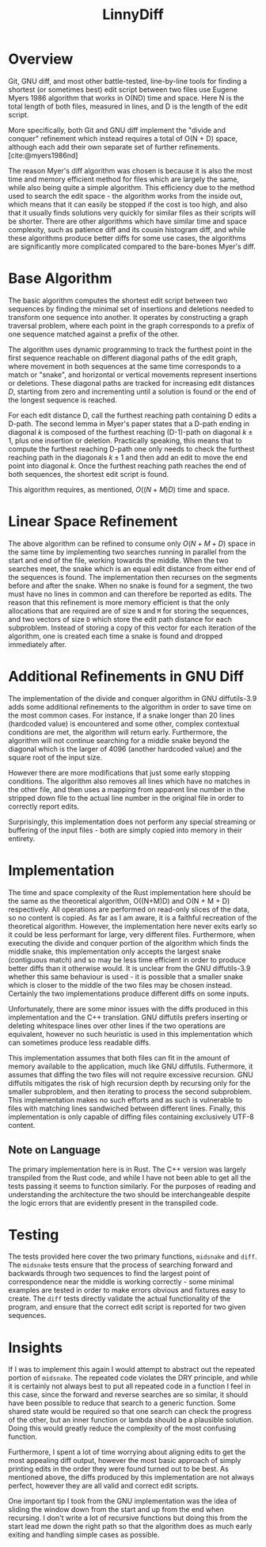 #+title: LinnyDiff
#+bibliography: refs.bib

* Overview
Git, GNU diff, and most other battle-tested, line-by-line tools for finding a shortest (or sometimes best) edit script between two files use Eugene Myers 1986 algorithm that works in O(ND) time and space. Here N is the total length of both files, measured in lines, and D is the length of the edit script.

More specifically, both Git and GNU diff implement the "divide and conquer" refinement which instead requires a total of O(N + D) space, although each add their own separate set of further refinements. [cite:@myers1986nd]

The reason Myer's diff algorithm was chosen is because it is also the most time and memory efficient method for files which are largely the same, while also being quite a simple algorithm. This efficiency due to the method used to search the edit space - the algorithm works from the inside out, which means that it can easily be stopped if the cost is too high, and also that it usually finds solutions very quickly for similar files as their scripts will be shorter. There are other algorithms which have similar time and space complexity, such as patience diff and its cousin histogram diff, and while these algorithms produce better diffs for some use cases, the algorithms are significantly more complicated compared to the bare-bones Myer's diff.

* Base Algorithm
The basic algorithm computes the shortest edit script between two sequences by finding the minimal set of insertions and deletions needed to transform one sequence into another. It operates by constructing a graph traversal problem, where each point in the graph corresponds to a prefix of one sequence matched against a prefix of the other.

The algorithm uses dynamic programming to track the furthest point in the first sequence reachable on different diagonal paths of the edit graph, where movement in both sequences at the same time corresponds to a match or "snake", and horizontal or vertical movements represent insertions or deletions. These diagonal paths are tracked for increasing edit distances $D$, starting from zero and incrementing until a solution is found or the end of the longest sequence is reached.

For each edit distance D, call the furthest reaching path containing D edits a D-path. The second lemma in Myer's paper states that a D-path ending in diagonal $k$ is composed of the furthest reaching (D-1)-path on diagonal $k \pm 1$, plus one insertion or deletion. Practically speaking, this means that to compute the furthest reaching D-path one only needs to check the furthest reaching path in the diagonals $k \pm 1$ and then add an edit to move the end point into diagonal $k$. Once the furthest reaching path reaches the end of both sequences, the shortest edit script is found.

This algorithm requires, as mentioned, $O((N+M)D)$ time and space.

* Linear Space Refinement
The above algorithm can be refined to consume only $O(N+M+D)$ space in the same time by implementing two searches running in parallel from the start and end of the file, working towards the middle. When the two searches meet, the snake which is an equal edit distance from either end of the sequences is found. The implementation then recurses on the segments before and after the snake. When no snake is found for a segment, the two must have no lines in common and can therefore be reported as edits. The reason that this refinement is more memory efficient is that the only allocations that are required are of size ~N~ and ~M~ for storing the sequences, and two vectors of size ~D~ which store the edit path distance for each subproblem. Instead of storing a copy of this vector for each iteration of the algorithm, one is created each time a snake is found and dropped immediately after.

* Additional Refinements in GNU Diff
The implementation of the divide and conquer algorithm in GNU diffutils-3.9 adds some additional refinements to the algorithm in order to save time on the most common cases. For instance, if a snake longer than 20 lines (hardcoded value) is encountered and some other, complex contextual conditions are met, the algorithm will return early. Furthermore, the algorithm will not continue searching for a middle snake beyond the diagonal which is the larger of 4096 (another hardcoded value) and the square root of the input size.

However there are more modifications that just some early stopping conditions. The algorithm also removes all lines which have no matches in the other file, and then uses a mapping from apparent line number in the stripped down file to the actual line number in the original file in order to correctly report edits.

Surprisingly, this implementation does not perform any special streaming or buffering of the input files - both are simply copied into memory in their entirety.

* Implementation
The time and space complexity of the Rust implementation here should be the same as the theoretical algorithm, O((N+M)D) and O(N + M + D) respectively. All operations are performed on read-only slices of the data, so no content is copied. As far as I am aware, it is a faithful recreation of the theoretical algorithm. However, the implementation here never exits early so it could be less performant for large, very different files. Furthermore, when executing the divide and conquer portion of the algorithm which finds the middle snake, this implementation only accepts the largest snake (contiguous match) and so may be less time efficient in order to produce better diffs than it otherwise would. It is unclear from the GNU diffutils-3.9 whether this same behaviour is used - it is possible that a smaller snake which is closer to the middle of the two files may be chosen instead. Certainly the two implementations produce different diffs on some inputs.

Unfortunately, there are some minor issues with the diffs produced in this implementation and the C++ translation. GNU diffutils prefers inserting or deleting whitespace lines over other lines if the two operations are equivalent, however no such heuristic is used in this implementation which can sometimes produce less readable diffs.

This implementation assumes that both files can fit in the amount of memory available to the application, much like GNU diffutils. Futhermore, it assumes that diffing the two files will not require excessive recursion. GNU diffutils mitigates the risk of high recursion depth by recursing only for the smaller subproblem, and then iterating to process the second subproblem. This implementation makes no such efforts and as such is vulnerable to files with matching lines sandwiched between different lines. Finally, this implementation is only capable of diffing files containing exclusively UTF-8 content.

** Note on Language
The primary implementation here is in Rust. The C++ version was largely transpiled from the Rust code, and while I have not been able to get all the tests passing it seems to function similarly. For the purposes of reading and understanding the architecture the two should be interchangeable despite the logic errors that are evidently present in the transpiled code.

* Testing
The tests provided here cover the two primary functions, ~midsnake~ and ~diff~. The ~midsnake~ tests ensure that the process of searching forward and backwards through two sequences to find the largest point of correspondence near the middle is working correctly - some minimal examples are tested in order to make errors obvious and fixtures easy to create. The ~diff~ tests directly validate the actual functionality of the program, and ensure that the correct edit script is reported for two given sequences.

* Insights
If I was to implement this again I would attempt to abstract out the repeated portion of ~midsnake~. The repeated code violates the DRY principle, and while it is certainly not always best to put all repeated code in a function I feel in this case, since the forward and reverse searches are so similar, it should have been possible to reduce that search to a generic function. Some shared state would be required so that one search can check the progress of the other, but an inner function or lambda should be a plausible solution. Doing this would greatly reduce the complexity of the most confusing function.

Furthermore, I spent a lot of time worrying about aligning edits to get the most appealing diff output, however the most basic approach of simply printing edits in the order they were found turned out to be best. As mentioned above, the diffs produced by this implementation are not always perfect, however they are all valid and correct edit scripts.

One important tip I took from the GNU implementation was the idea of sliding the window down from the start and up from the end when recursing. I don't write a lot of recursive functions but doing this from the start lead me down the right path so that the algorithm does as much early exiting and handling simple cases as possible.

#+print_bibliography:
